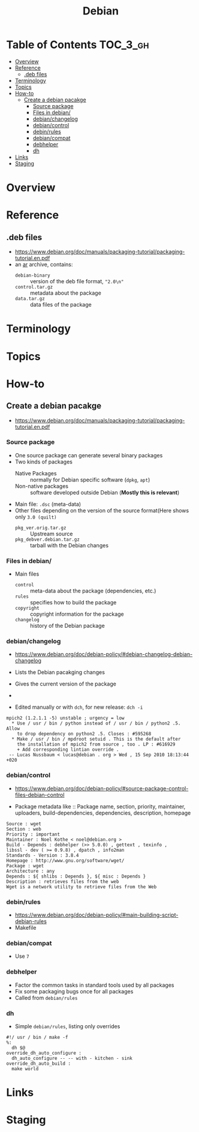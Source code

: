 #+TITLE: Debian

* Table of Contents :TOC_3_gh:
- [[#overview][Overview]]
- [[#reference][Reference]]
  - [[#deb-files][.deb files]]
- [[#terminology][Terminology]]
- [[#topics][Topics]]
- [[#how-to][How-to]]
  - [[#create-a-debian-pacakge][Create a debian pacakge]]
    - [[#source-package][Source package]]
    - [[#files-in-debian][Files in debian/]]
    - [[#debianchangelog][debian/changelog]]
    - [[#debiancontrol][debian/control]]
    - [[#debinrules][debin/rules]]
    - [[#debiancompat][debian/compat]]
    - [[#debhelper][debhelper]]
    - [[#dh][dh]]
- [[#links][Links]]
- [[#staging][Staging]]

* Overview
[[file:img/screenshot_2017-09-04_22-35-21.png]]

* Reference
** .deb files
- https://www.debian.org/doc/manuals/packaging-tutorial/packaging-tutorial.en.pdf
- an [[https://en.wikipedia.org/wiki/Ar_(Unix)][ar]] archive, contains:
  - ~debian-binary~  :: version of the deb file format, ~"2.0\n"~
  - ~control.tar.gz~ :: metadata about the package
  - ~data.tar.gz~    :: data files of the package

* Terminology

* Topics
* How-to
** Create a debian pacakge
- https://www.debian.org/doc/manuals/packaging-tutorial/packaging-tutorial.en.pdf

[[file:img/screenshot_2017-10-10_16-27-53.png]]

*** Source package
- One source package can generate several binary packages
- Two kinds of packages
  - Native Packages     :: normally for Debian specific software (~dpkg~, ~apt~)
  - Non-native packages :: software developed outside Debian (*Mostly this is relevant*)
- Main file: ~.dsc~ (meta-data)
- Other files depending on the version of the source format(Here shows only ~3.0 (quilt)~
  - ~pkg_ver.orig.tar.gz~      :: Upstream source
  - ~pkg_debver.debian.tar.gz~ :: tarball with the Debian changes

*** Files in debian/
- Main files
  - ~control~   :: meta-data about the package (dependencies, etc.)
  - ~rules~     :: specifies how to build the package
  - ~copyright~ :: copyright information for the package
  - ~changelog~ :: history of the Debian package

*** debian/changelog
- https://www.debian.org/doc/debian-policy/#debian-changelog-debian-changelog

- Lists the Debian pacakging changes
- Gives the current version of the package
- [[file:img/screenshot_2017-10-10_16-39-43.png]]
- Edited manually or with ~dch~, for new release: ~dch -i~

#+BEGIN_EXAMPLE
  mpich2 (1.2.1.1 -5) unstable ; urgency = low
    ,* Use / usr / bin / python instead of / usr / bin / python2 .5. Allow
      to drop dependency on python2 .5. Closes : #595268
    ,* Make / usr / bin / mpdroot setuid . This is the default after
      the installation of mpich2 from source , too . LP : #616929
      + Add corresponding lintian override .
   -- Lucas Nussbaum < lucas@debian . org > Wed , 15 Sep 2010 18:13:44 +020
#+END_EXAMPLE

*** debian/control
- https://www.debian.org/doc/debian-policy/#source-package-control-files-debian-control

- Package metadata like ::
  Package name, section, priority, maintainer, uploaders,
  build-dependencies, dependencies, description, homepage

#+BEGIN_EXAMPLE
  Source : wget
  Section : web
  Priority : important
  Maintainer : Noel Kothe < noel@debian.org >
  Build - Depends : debhelper (>> 5.0.0) , gettext , texinfo ,
  libssl - dev ( >= 0.9.8) , dpatch , info2man
  Standards - Version : 3.8.4
  Homepage : http://www.gnu.org/software/wget/
  Package : wget
  Architecture : any
  Depends : ${ shlibs : Depends }, ${ misc : Depends }
  Description : retrieves files from the web
  Wget is a network utility to retrieve files from the Web
#+END_EXAMPLE

*** debin/rules
- https://www.debian.org/doc/debian-policy/#main-building-script-debian-rules
- Makefile

*** debian/compat
- Use ~7~

*** debhelper
- Factor the common tasks in standard tools used by all packages
- Fix some packaging bugs once for all packages
- Called from ~debian/rules~

*** dh
- Simple ~debian/rules~, listing only overrides

#+BEGIN_EXAMPLE
  #!/ usr / bin / make -f
  %:
  	dh $@
  override_dh_auto_configure :
  	dh_auto_configure -- -- with - kitchen - sink
  override_dh_auto_build :
  	make world
#+END_EXAMPLE

[[file:img/screenshot_2017-10-10_16-55-53.png]]

* Links
* Staging
